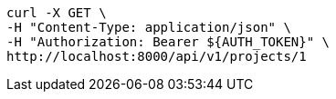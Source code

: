 [source,bash]
----
curl -X GET \
-H "Content-Type: application/json" \
-H "Authorization: Bearer ${AUTH_TOKEN}" \
http://localhost:8000/api/v1/projects/1
----
